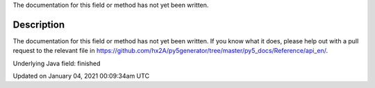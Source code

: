 .. title: finished
.. slug: finished
.. date: 2021-01-04 00:09:34 UTC+00:00
.. tags:
.. category:
.. link:
.. description: py5 finished documentation
.. type: text

The documentation for this field or method has not yet been written.

Description
===========

The documentation for this field or method has not yet been written. If you know what it does, please help out with a pull request to the relevant file in https://github.com/hx2A/py5generator/tree/master/py5_docs/Reference/api_en/.

Underlying Java field: finished


Updated on January 04, 2021 00:09:34am UTC

